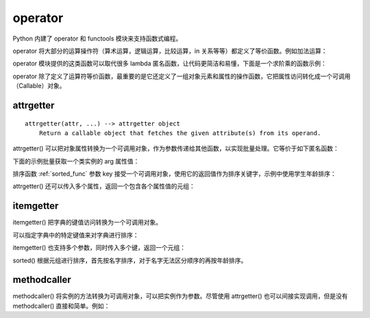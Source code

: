 operator
-----------------

Python 内建了 operator 和 functools 模块来支持函数式编程。

operator 将大部分的运算操作符（算术运算，逻辑运算，比较运算，in 关系等等）都定义了等价函数。例如加法运算：

.. code-block:: python
  :linenos:
  :lineno-start: 0 
  
  def add(a, b):
      "Same as a + b."
      return a + b

operator 模块提供的这类函数可以取代很多 lambda 匿名函数，让代码更简洁和易懂，下面是一个求阶乘的函数示例：

.. code-block:: python
  :linenos:
  :lineno-start: 0 
  
  def factorial(n):
      from functools import reduce
      return reduce(lambda x, y: x * y, range(1, n + 1))
  
  def factorial(n):
      from functools import reduce
      import operator
      return reduce(operator.mul, range(1, n + 1))

operator 除了定义了运算符等价函数，最重要的是它还定义了一组对象元素和属性的操作函数，它把属性访问转化成一个可调用（Callable）对象。

attrgetter
~~~~~~~~~~~~~

::

  attrgetter(attr, ...) --> attrgetter object
      Return a callable object that fetches the given attribute(s) from its operand.
 
attrgetter() 可以把对象属性转换为一个可调用对象，作为参数传递给其他函数，以实现批量处理。它等价于如下匿名函数：

.. code-block:: python
  :linenos:
  :lineno-start: 0 
  
  lambda obj, n='attrname': getattr(obj, n):

下面的示例批量获取一个类实例的 arg 属性值：

.. code-block:: python
  :linenos:
  :lineno-start: 0 
    
  import operator
  class AttrObj():
     def __init__(self, arg):
          self.arg = arg
  
  objs = [AttrObj(i) for i in range(5)]
  ga = operator.attrgetter('arg')
  
  # 等价于 [getattr(i, 'arg') for i in objs] 
  vals = [ga(i) for i in objs] 
  print(vals) 

  >>>
  [0, 1, 2, 3, 4]

排序函数 :ref:`sorted_func` 参数 key 接受一个可调用对象，使用它的返回值作为排序关键字，示例中使用学生年龄排序：

.. code-block:: python
  :linenos:
  :lineno-start: 0 
    
  class Student():
      def __init__(self, name, grade, age):
          self.name = name
          self.grade = grade
          self.age = age
      def __repr__(self):
          return repr((self.name, self.grade, self.age))
  
  student_objects = [
          Student('John', 'A', 15),
          Student('Jane', 'B', 12),
          Student('Davie', 'B', 10),
      ]
  
  print(sorted(student_objects, key=operator.attrgetter('age')))
 
  >>>
  [('Davie', 'B', 10), ('Jane', 'B', 12), ('John', 'A', 15)]

attrgetter() 还可以传入多个属性，返回一个包含各个属性值的元组：

.. code-block:: python
  :linenos:
  :lineno-start: 0 
  
  ga = operator.attrgetter('age', 'name', 'grade')
  print([ga(i) for i in student_objects])
  
  >>>
  [(15, 'John', 'A'), (12, 'Jane', 'B'), (10, 'Davie', 'B')]

itemgetter
~~~~~~~~~~~~~~~~~

itemgetter() 把字典的键值访问转换为一个可调用对象。

.. code-block:: python
  :linenos:
  :lineno-start: 0 
  
  list0 = [dict(val = -1 * i) for i in range(4)]
  print(list0)
  
  ga = operator.itemgetter('val')
  print(ga(list0[0]))
  
  >>>
  [{'val': 0}, {'val': -1}, {'val': -2}, {'val': -3}]
  0

可以指定字典中的特定键值来对字典进行排序：

.. code-block:: python
  :linenos:
  :lineno-start: 0 
  
  print(sorted(list0, key=ga))
  
  >>>
  [{'val': -3}, {'val': -2}, {'val': -1}, {'val': 0}]

itemgetter() 也支持多个参数，同时传入多个键，返回一个元组：

.. code-block:: python
  :linenos:
  :lineno-start: 0 

  list0 = [{'name':'John', 'age': 15, 'grade' : 'A'}, 
           {'name':'Jane', 'age': 18, 'grade': 'B'}]
  print(sorted(list0, key=operator.itemgetter('name', 'age')))
  
  >>>
  [{'name': 'Jane', 'age': 18, 'grade': 'B'}, {'name': 'John', 'age': 15, 'grade': 'A'}]

sorted() 根据元组进行排序，首先按名字排序，对于名字无法区分顺序的再按年龄排序。

methodcaller
~~~~~~~~~~~~~~~~~~

methodcaller() 将实例的方法转换为可调用对象，可以把实例作为参数。尽管使用 attrgetter() 也可以间接实现调用，但是没有 methodcaller() 直接和简单。例如：

.. code-block:: python
  :linenos:
  :lineno-start: 0 
  
  class Student():
      def __init__(self, name, grade, age):
          self.name = name
          self.grade = grade
          self.age = age
      def __repr__(self):
          return repr((self.name, self.grade, self.age))
      def print_name(self):
          print(self.name)
  
  # 采用 attrgetter 方式
  student = Student('John', 'A', 15)
  ga = operator.attrgetter('print_name')
  ga(student)()
  
  # 采用 methodcaller 方式
  mh = operator.methodcaller('print_name')
  mh(student)

  >>>
  John
  John
